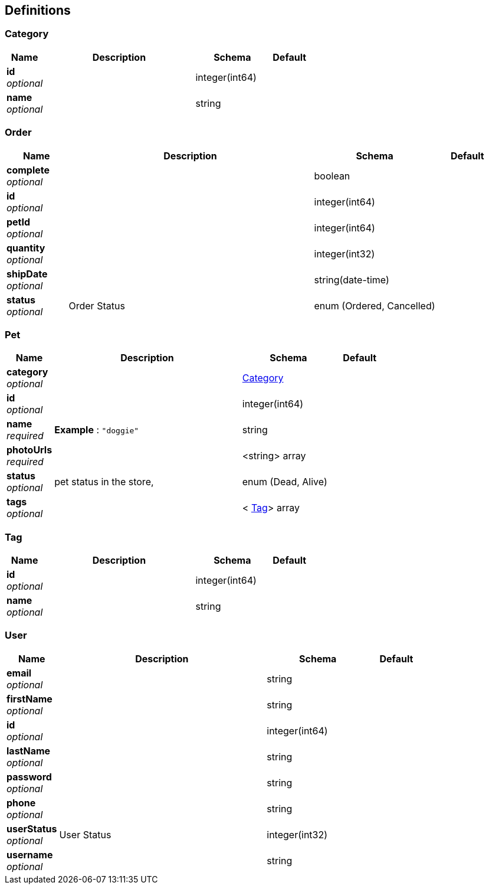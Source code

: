 
[[_definitions]]
== Definitions

[[_category]]
=== Category

[options="header", cols=".^1,.^4,.^2,.^1"]
|===
|Name|Description|Schema|Default
|*id* +
_optional_||integer(int64)|
|*name* +
_optional_||string|
|===


[[_order]]
=== Order

[options="header", cols=".^1,.^4,.^2,.^1"]
|===
|Name|Description|Schema|Default
|*complete* +
_optional_||boolean|
|*id* +
_optional_||integer(int64)|
|*petId* +
_optional_||integer(int64)|
|*quantity* +
_optional_||integer(int32)|
|*shipDate* +
_optional_||string(date-time)|
|*status* +
_optional_|Order Status|enum (Ordered, Cancelled)|
|===


[[_pet]]
=== Pet

[options="header", cols=".^1,.^4,.^2,.^1"]
|===
|Name|Description|Schema|Default
|*category* +
_optional_||<<_category,Category>>|
|*id* +
_optional_||integer(int64)|
|*name* +
_required_|*Example* : `"doggie"`|string|
|*photoUrls* +
_required_||<string> array|
|*status* +
_optional_|pet status in the store,|enum (Dead, Alive)|
|*tags* +
_optional_||< <<_tag,Tag>>> array|
|===


[[_tag]]
=== Tag

[options="header", cols=".^1,.^4,.^2,.^1"]
|===
|Name|Description|Schema|Default
|*id* +
_optional_||integer(int64)|
|*name* +
_optional_||string|
|===


[[_user]]
=== User

[options="header", cols=".^1,.^4,.^2,.^1"]
|===
|Name|Description|Schema|Default
|*email* +
_optional_||string|
|*firstName* +
_optional_||string|
|*id* +
_optional_||integer(int64)|
|*lastName* +
_optional_||string|
|*password* +
_optional_||string|
|*phone* +
_optional_||string|
|*userStatus* +
_optional_|User Status|integer(int32)|
|*username* +
_optional_||string|
|===



